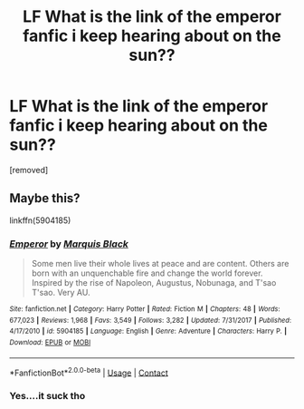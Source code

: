 #+TITLE: LF What is the link of the emperor fanfic i keep hearing about on the sun??

* LF What is the link of the emperor fanfic i keep hearing about on the sun??
:PROPERTIES:
:Author: LoudVolume
:Score: 1
:DateUnix: 1523447116.0
:DateShort: 2018-Apr-11
:FlairText: Fic Search
:END:
[removed]


** Maybe this?

linkffn(5904185)
:PROPERTIES:
:Author: CloakedDarkness
:Score: 1
:DateUnix: 1523456571.0
:DateShort: 2018-Apr-11
:END:

*** [[https://www.fanfiction.net/s/5904185/1/][*/Emperor/*]] by [[https://www.fanfiction.net/u/1227033/Marquis-Black][/Marquis Black/]]

#+begin_quote
  Some men live their whole lives at peace and are content. Others are born with an unquenchable fire and change the world forever. Inspired by the rise of Napoleon, Augustus, Nobunaga, and T'sao T'sao. Very AU.
#+end_quote

^{/Site/:} ^{fanfiction.net} ^{*|*} ^{/Category/:} ^{Harry} ^{Potter} ^{*|*} ^{/Rated/:} ^{Fiction} ^{M} ^{*|*} ^{/Chapters/:} ^{48} ^{*|*} ^{/Words/:} ^{677,023} ^{*|*} ^{/Reviews/:} ^{1,968} ^{*|*} ^{/Favs/:} ^{3,549} ^{*|*} ^{/Follows/:} ^{3,282} ^{*|*} ^{/Updated/:} ^{7/31/2017} ^{*|*} ^{/Published/:} ^{4/17/2010} ^{*|*} ^{/id/:} ^{5904185} ^{*|*} ^{/Language/:} ^{English} ^{*|*} ^{/Genre/:} ^{Adventure} ^{*|*} ^{/Characters/:} ^{Harry} ^{P.} ^{*|*} ^{/Download/:} ^{[[http://www.ff2ebook.com/old/ffn-bot/index.php?id=5904185&source=ff&filetype=epub][EPUB]]} ^{or} ^{[[http://www.ff2ebook.com/old/ffn-bot/index.php?id=5904185&source=ff&filetype=mobi][MOBI]]}

--------------

*FanfictionBot*^{2.0.0-beta} | [[https://github.com/tusing/reddit-ffn-bot/wiki/Usage][Usage]] | [[https://www.reddit.com/message/compose?to=tusing][Contact]]
:PROPERTIES:
:Author: FanfictionBot
:Score: 1
:DateUnix: 1523456574.0
:DateShort: 2018-Apr-11
:END:


*** Yes....it suck tho
:PROPERTIES:
:Author: LoudVolume
:Score: 1
:DateUnix: 1523460041.0
:DateShort: 2018-Apr-11
:END:

